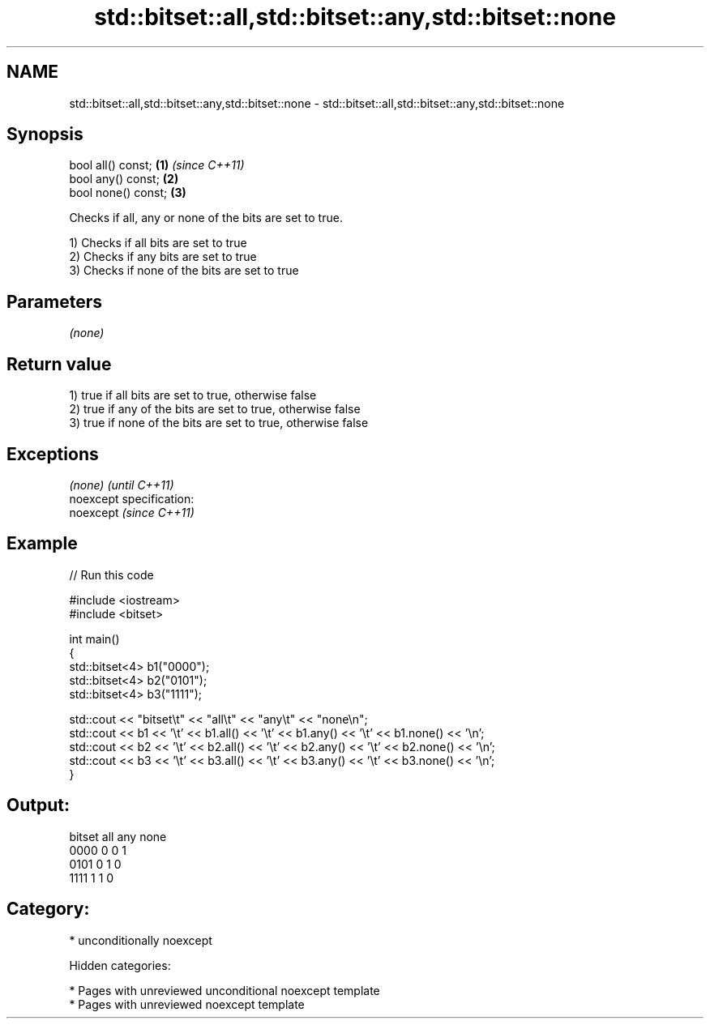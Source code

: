 .TH std::bitset::all,std::bitset::any,std::bitset::none 3 "2018.03.28" "http://cppreference.com" "C++ Standard Libary"
.SH NAME
std::bitset::all,std::bitset::any,std::bitset::none \- std::bitset::all,std::bitset::any,std::bitset::none

.SH Synopsis
   bool all() const;  \fB(1)\fP \fI(since C++11)\fP
   bool any() const;  \fB(2)\fP
   bool none() const; \fB(3)\fP

   Checks if all, any or none of the bits are set to true.

   1) Checks if all bits are set to true
   2) Checks if any bits are set to true
   3) Checks if none of the bits are set to true

.SH Parameters

   \fI(none)\fP

.SH Return value

   1) true if all bits are set to true, otherwise false
   2) true if any of the bits are set to true, otherwise false
   3) true if none of the bits are set to true, otherwise false

.SH Exceptions

   \fI(none)\fP                    \fI(until C++11)\fP
   noexcept specification:  
   noexcept                  \fI(since C++11)\fP
     

.SH Example

   
// Run this code

 #include <iostream>
 #include <bitset>
  
 int main()
 {
     std::bitset<4> b1("0000");
     std::bitset<4> b2("0101");
     std::bitset<4> b3("1111");
  
     std::cout << "bitset\\t" << "all\\t" << "any\\t" << "none\\n";
     std::cout << b1 << '\\t' << b1.all() << '\\t' << b1.any() << '\\t' << b1.none() << '\\n';
     std::cout << b2 << '\\t' << b2.all() << '\\t' << b2.any() << '\\t' << b2.none() << '\\n';
     std::cout << b3 << '\\t' << b3.all() << '\\t' << b3.any() << '\\t' << b3.none() << '\\n';
 }

.SH Output:

 bitset  all     any     none
 0000    0       0       1
 0101    0       1       0
 1111    1       1       0

.SH Category:

     * unconditionally noexcept

   Hidden categories:

     * Pages with unreviewed unconditional noexcept template
     * Pages with unreviewed noexcept template
